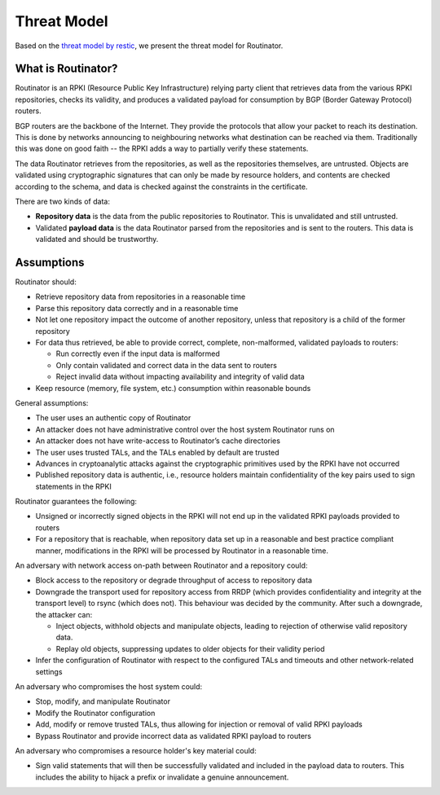 Threat Model
============

Based on the `threat model by restic <https://github.com/restic/restic/blob/master/doc/design.rst#threat-model>`_, we present the threat model for Routinator.

What is Routinator?
-------------------

Routinator is an RPKI (Resource Public Key Infrastructure) relying party client that retrieves data from the various RPKI repositories, checks its validity, and produces a validated payload for consumption by BGP (Border Gateway Protocol) routers. 

BGP routers are the backbone of the Internet. They provide the protocols that allow your packet to reach its destination. This is done by networks announcing to neighbouring networks what destination can be reached via them. Traditionally this was done on good faith -- the RPKI adds a way to partially verify these statements.

The data Routinator retrieves from the repositories, as well as the repositories themselves, are untrusted. Objects are validated using cryptographic signatures that can only be made by resource holders, and contents are checked according to the schema, and data is checked against the constraints in the certificate.

.. image:: img/routinator-data-flow.png

There are two kinds of data:

* **Repository data** is the data from the public repositories to Routinator. This is unvalidated and still untrusted.
* Validated **payload data** is the data Routinator parsed from the repositories and is sent to the routers. This data is validated and should be trustworthy.


Assumptions
-----------

Routinator should:

* Retrieve repository data from repositories in a reasonable time
* Parse this repository data correctly and in a reasonable time
* Not let one repository impact the outcome of another repository, unless that repository is a child of the former repository
* For data thus retrieved, be able to provide correct, complete, non-malformed, validated payloads to routers:

  * Run correctly even if the input data is malformed
  * Only contain validated and correct data in the data sent to routers
  * Reject invalid data without impacting availability and integrity of valid data
  
* Keep resource (memory, file system, etc.) consumption within reasonable bounds

General assumptions:

* The user uses an authentic copy of Routinator
* An attacker does not have administrative control over the host system Routinator runs on
* An attacker does not have write-access to Routinator’s cache directories
* The user uses trusted TALs, and the TALs enabled by default are trusted
* Advances in cryptoanalytic attacks against the cryptographic primitives used by the RPKI have not occurred
* Published repository data is authentic, i.e., resource holders maintain confidentiality of the key pairs used to sign statements in the RPKI

Routinator guarantees the following: 

* Unsigned or incorrectly signed objects in the RPKI will not end up in the validated RPKI payloads provided to routers
* For a repository that is reachable, when repository data set up in a reasonable and best practice compliant manner, modifications in the RPKI will be processed by Routinator in a reasonable time.

An adversary with network access on-path between Routinator and a repository could:

* Block access to the repository or degrade throughput of access to repository data
* Downgrade the transport used for repository access from RRDP (which provides confidentiality and integrity at the transport level) to rsync (which does not). This behaviour was decided by the community. After such a downgrade, the attacker can: 

  * Inject objects, withhold objects and manipulate objects, leading to rejection of otherwise valid repository data.
  * Replay old objects, suppressing updates to older objects for their validity period

* Infer the configuration of Routinator with respect to the configured TALs and timeouts and other network-related settings

An adversary who compromises the host system could:

* Stop, modify, and manipulate Routinator
* Modify the Routinator configuration
* Add, modify or remove trusted TALs, thus allowing for injection or removal of valid RPKI payloads
* Bypass Routinator and provide incorrect data as validated RPKI payload to routers

An adversary who compromises a resource holder's key material could:

* Sign valid statements that will then be successfully validated and included in the payload data to routers. This includes the ability to hijack a prefix or invalidate a genuine announcement.
